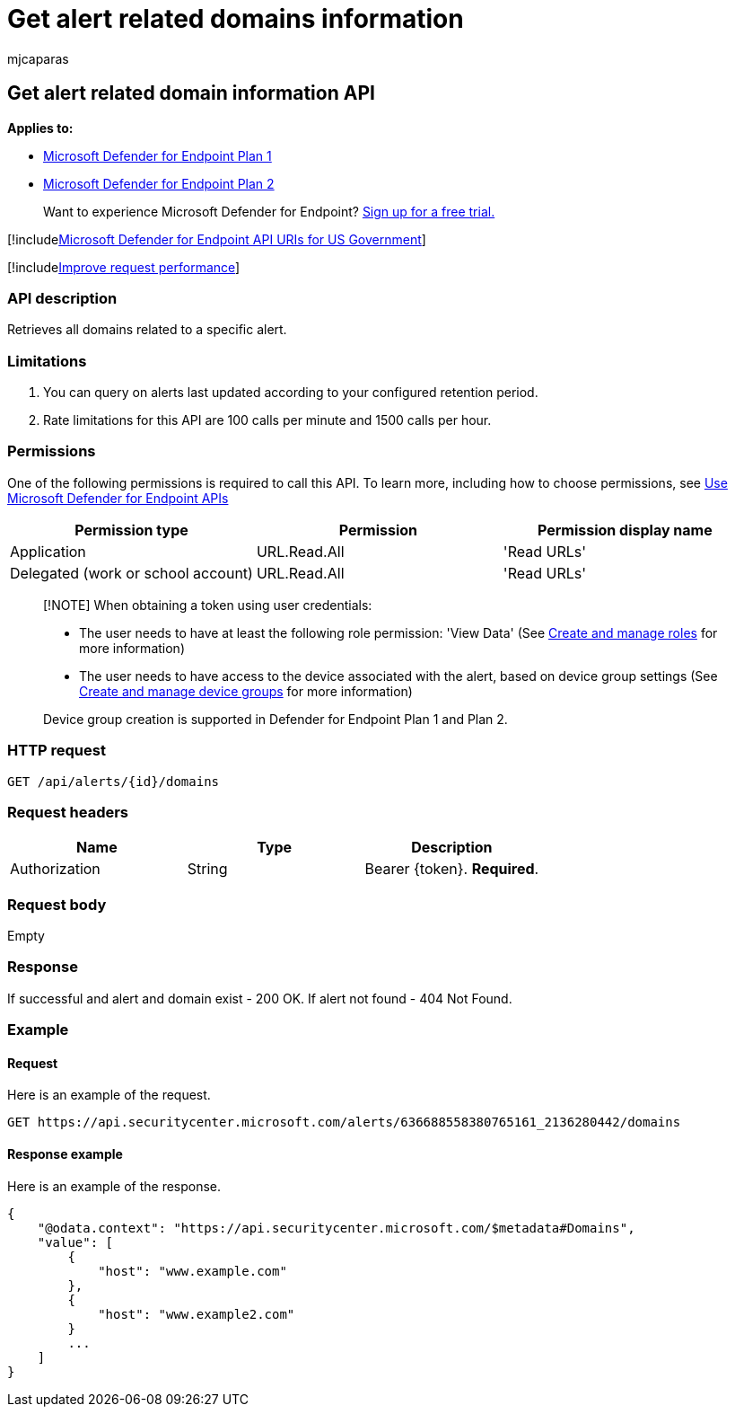 = Get alert related domains information
:audience: ITPro
:author: mjcaparas
:description: Retrieve all domains related to a specific alert using Microsoft Defender for Endpoint.
:keywords: apis, graph api, supported apis, get alert information, alert information, related domain
:manager: dansimp
:ms.author: macapara
:ms.collection: M365-security-compliance
:ms.custom: api
:ms.localizationpriority: medium
:ms.mktglfcycl: deploy
:ms.pagetype: security
:ms.service: microsoft-365-security
:ms.sitesec: library
:ms.subservice: mde
:ms.topic: article
:search.appverid: met150

== Get alert related domain information API

*Applies to:*

* https://go.microsoft.com/fwlink/?linkid=2154037[Microsoft Defender for Endpoint Plan 1]
* https://go.microsoft.com/fwlink/?linkid=2154037[Microsoft Defender for Endpoint Plan 2]

____
Want to experience Microsoft Defender for Endpoint?
https://signup.microsoft.com/create-account/signup?products=7f379fee-c4f9-4278-b0a1-e4c8c2fcdf7e&ru=https://aka.ms/MDEp2OpenTrial?ocid=docs-wdatp-exposedapis-abovefoldlink[Sign up for a free trial.]
____

[!includexref:../../includes/microsoft-defender-api-usgov.adoc[Microsoft Defender for Endpoint API URIs for US Government]]

[!includexref:../../includes/improve-request-performance.adoc[Improve request performance]]

=== API description

Retrieves all domains related to a specific alert.

=== Limitations

. You can query on alerts last updated according to your configured retention period.
. Rate limitations for this API are 100 calls per minute and 1500 calls per hour.

=== Permissions

One of the following permissions is required to call this API.
To learn more, including how to choose permissions, see xref:apis-intro.adoc[Use Microsoft Defender for Endpoint APIs]

|===
| Permission type | Permission | Permission display name

| Application
| URL.Read.All
| 'Read URLs'

| Delegated (work or school account)
| URL.Read.All
| 'Read URLs'
|===

____
[!NOTE] When obtaining a token using user credentials:

* The user needs to have at least the following role permission: 'View Data' (See xref:user-roles.adoc[Create and manage roles] for more information)
* The user needs to have access to the device associated with the alert, based on device group settings (See xref:machine-groups.adoc[Create and manage device groups] for more information)

Device group creation is supported in Defender for Endpoint Plan 1 and Plan 2.
____

=== HTTP request

[,http]
----
GET /api/alerts/{id}/domains
----

=== Request headers

|===
| Name | Type | Description

| Authorization
| String
| Bearer \{token}.
*Required*.
|===

=== Request body

Empty

=== Response

If successful and alert and domain exist - 200 OK.
If alert not found - 404 Not Found.

=== Example

==== Request

Here is an example of the request.

[,http]
----
GET https://api.securitycenter.microsoft.com/alerts/636688558380765161_2136280442/domains
----

==== Response example

Here is an example of the response.

[,json]
----
{
    "@odata.context": "https://api.securitycenter.microsoft.com/$metadata#Domains",
    "value": [
        {
            "host": "www.example.com"
        },
        {
            "host": "www.example2.com"
        }
        ...
    ]
}
----
